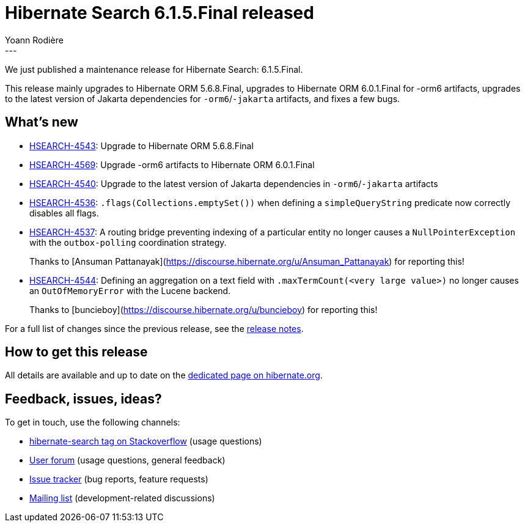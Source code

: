 = Hibernate Search 6.1.5.Final released
Yoann Rodière
:awestruct-tags: [ "Hibernate Search", "Lucene", "Elasticsearch", "Releases" ]
:awestruct-layout: blog-post
:hsearch-doc-url-prefix: https://docs.jboss.org/hibernate/search/6.1/reference/en-US/html_single/
:hsearch-jira-url-prefix: https://hibernate.atlassian.net/browse
:hsearch-version-family: 6.1
:hsearch-jira-project-id: 10061
:hsearch-jira-version-id: 32063
---

We just published a maintenance release for Hibernate Search:
6.1.5.Final.

This release mainly upgrades to Hibernate ORM 5.6.8.Final,
upgrades to Hibernate ORM 6.0.1.Final for -orm6 artifacts,
upgrades to the latest version of Jakarta dependencies for `-orm6`/`-jakarta` artifacts,
and fixes a few bugs.

== What's new

* link:{hsearch-jira-url-prefix}/HSEARCH-4543[HSEARCH-4543]:
Upgrade to Hibernate ORM 5.6.8.Final
* link:{hsearch-jira-url-prefix}/HSEARCH-4569[HSEARCH-4569]:
Upgrade -orm6 artifacts to Hibernate ORM 6.0.1.Final
* link:{hsearch-jira-url-prefix}/HSEARCH-4540[HSEARCH-4540]:
Upgrade to the latest version of Jakarta dependencies in `-orm6`/`-jakarta` artifacts
* link:{hsearch-jira-url-prefix}/HSEARCH-4536[HSEARCH-4536]:
`.flags(Collections.emptySet())` when defining a `simpleQueryString` predicate now correctly disables all flags.
* link:{hsearch-jira-url-prefix}/HSEARCH-4537[HSEARCH-4537]:
A routing bridge preventing indexing of a particular entity no longer causes
a `NullPointerException` with the `outbox-polling` coordination strategy.
+
Thanks to [Ansuman Pattanayak](https://discourse.hibernate.org/u/Ansuman_Pattanayak) for reporting this!
* link:{hsearch-jira-url-prefix}/HSEARCH-4544[HSEARCH-4544]:
Defining an aggregation on a text field with `.maxTermCount(<very large value>)`
no longer causes an `OutOfMemoryError` with the Lucene backend.
+
Thanks to [buncieboy](https://discourse.hibernate.org/u/buncieboy) for reporting this!

For a full list of changes since the previous release,
see the link:https://hibernate.atlassian.net/secure/ReleaseNote.jspa?projectId={hsearch-jira-project-id}&version={hsearch-jira-version-id}[release notes].

== How to get this release

All details are available and up to date on the
link:https://hibernate.org/search/releases/{hsearch-version-family}/#get-it[dedicated page on hibernate.org].

== Feedback, issues, ideas?

To get in touch, use the following channels:

* http://stackoverflow.com/questions/tagged/hibernate-search[hibernate-search tag on Stackoverflow] (usage questions)
* https://discourse.hibernate.org/c/hibernate-search[User forum] (usage questions, general feedback)
* https://hibernate.atlassian.net/browse/HSEARCH[Issue tracker] (bug reports, feature requests)
* http://lists.jboss.org/pipermail/hibernate-dev/[Mailing list] (development-related discussions)
